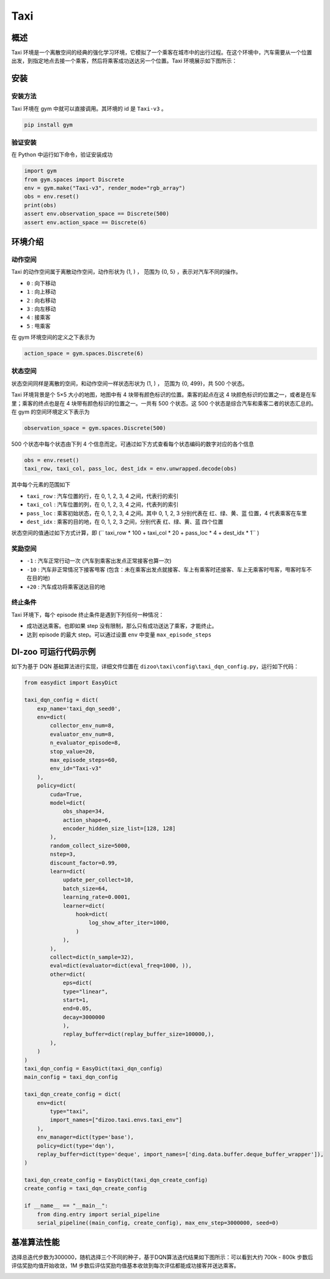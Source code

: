 Taxi
~~~~~~~~~~~~~~

概述
=============

Taxi 环境是一个离散空间的经典的强化学习环境，它模拟了一个乘客在城市中的出行过程。在这个环境中，汽车需要从一个位置出发，到指定地点去接一个乘客，然后将乘客成功送达另一个位置。Taxi
环境展示如下图所示：

.. image:: ./images/taxi.gif
   :align: center
   :scale: 80%

安装
====

安装方法
--------

Taxi 环境在 gym 中就可以直接调用。其环境的 id 是\  ``Taxi-v3`` \。

.. code:: shell

    pip install gym

验证安装
--------

在 Python 中运行如下命令，验证安装成功

.. code:: python

    import gym
    from gym.spaces import Discrete
    env = gym.make("Taxi-v3", render_mode="rgb_array")
    obs = env.reset()
    print(obs)
    assert env.observation_space == Discrete(500)
    assert env.action_space == Discrete(6)

环境介绍
==========

动作空间
----------

Taxi 的动作空间属于离散动作空间，动作形状为 (1, ) ， 范围为 {0, 5} ，表示对汽车不同的操作。

- \ ``0`` \: 向下移动

- \ ``1`` \: 向上移动

- \ ``2`` \: 向右移动

- \ ``3`` \: 向左移动

- \ ``4`` \: 接乘客

- \ ``5`` \: 甩乘客

在 gym 环境空间的定义之下表示为

.. code:: python 

    action_space = gym.spaces.Discrete(6)

状态空间
----------

状态空间同样是离散的空间，和动作空间一样状态形状为 (1, ) ， 范围为 {0, 499}，共 500 个状态。

Taxi 环境背景是个 5×5 大小的地图，地图中有 4 块带有颜色标识的位置。乘客的起点在这 4 块颜色标识的位置之一，或者是在车里；乘客的终点也是在 4 块带有颜色标识的位置之一。一共有 500 个状态。这 500 个状态是综合汽车和乘客二者的状态汇总的。在 gym 的空间环境定义下表示为

.. code:: python

    observation_space = gym.spaces.Discrete(500)

500 个状态中每个状态由下列 4 个信息而定。可通过如下方式查看每个状态编码的数字对应的各个信息

.. code:: python

    obs = env.reset()
    taxi_row, taxi_col, pass_loc, dest_idx = env.unwrapped.decode(obs)

其中每个元素的范围如下

- \ ``taxi_row`` \: 汽车位置的行，在 0, 1, 2, 3, 4 之间，代表行的索引

- \ ``taxi_col`` \: 汽车位置的列，在 0, 1, 2, 3, 4 之间，代表列的索引

- \ ``pass_loc`` \: 乘客初始状态，在 0, 1, 2, 3, 4 之间。其中 0, 1, 2, 3 分别代表在 红、绿、黄、蓝 位置，4 代表乘客在车里

- \ ``dest_idx`` \: 乘客的目的地，在 0, 1, 2, 3 之间，分别代表 红、绿、黄、蓝 四个位置

状态空间的值通过如下方式计算，即 (\ `` taxi_row * 100 + taxi_col * 20 + pass_loc * 4 + dest_idx * 1`` \)

奖励空间
--------------

- \ ``-1`` \: 汽车正常行动一次 (汽车到乘客出发点正常接客也算一次)

- \ ``-10`` \: 汽车非正常情况下接客甩客 (包含：未在乘客出发点就接客、车上有乘客时还接客、车上无乘客时甩客，甩客时车不在目的地)

- \ ``+20`` \: 汽车成功将乘客送达目的地

终止条件
-----------
Taxi 环境下，每个 episode 终止条件是遇到下列任何一种情况：

- 成功送达乘客。也即如果 step 没有限制，那么只有成功送达了乘客，才能终止。
- 达到 episode 的最大 step。可以通过设置 ``env`` 中变量 ``max_episode_steps`` 

DI-zoo 可运行代码示例
=====================

如下为基于 DQN 基础算法进行实现，详细文件位置在 \ ``dizoo\taxi\config\taxi_dqn_config.py``\，运行如下代码：

.. code:: python

    from easydict import EasyDict

    taxi_dqn_config = dict(
        exp_name='taxi_dqn_seed0',
        env=dict(
            collector_env_num=8,
            evaluator_env_num=8,
            n_evaluator_episode=8,   
            stop_value=20,           
            max_episode_steps=60,    
            env_id="Taxi-v3" 
        ),
        policy=dict(
            cuda=True,
            model=dict(
                obs_shape=34,
                action_shape=6,
                encoder_hidden_size_list=[128, 128]
            ),
            random_collect_size=5000,
            nstep=3,
            discount_factor=0.99,
            learn=dict(
                update_per_collect=10,
                batch_size=64,
                learning_rate=0.0001,
                learner=dict(
                    hook=dict(
                        log_show_after_iter=1000,
                    )
                ),
            ),
            collect=dict(n_sample=32),
            eval=dict(evaluator=dict(eval_freq=1000, )), 
            other=dict(
                eps=dict(
                type="linear",
                start=1,
                end=0.05,
                decay=3000000                             
                ),                                     
                replay_buffer=dict(replay_buffer_size=100000,),  
            ),
        )
    )
    taxi_dqn_config = EasyDict(taxi_dqn_config)
    main_config = taxi_dqn_config

    taxi_dqn_create_config = dict(
        env=dict(
            type="taxi",
            import_names=["dizoo.taxi.envs.taxi_env"]
        ),
        env_manager=dict(type='base'),
        policy=dict(type='dqn'),
        replay_buffer=dict(type='deque', import_names=['ding.data.buffer.deque_buffer_wrapper']),
    )

    taxi_dqn_create_config = EasyDict(taxi_dqn_create_config)
    create_config = taxi_dqn_create_config

    if __name__ == "__main__":
        from ding.entry import serial_pipeline
        serial_pipeline((main_config, create_config), max_env_step=3000000, seed=0)

基准算法性能
=================


选择总迭代步数为300000，随机选择三个不同的种子，基于DQN算法迭代结果如下图所示：可以看到大约 700k - 800k 步数后评估奖励均值开始收敛，1M 步数后评估奖励均值基本收敛到每次评估都能成功接客并送达乘客。

.. image:: ./images/taxidqn.png
    :align: center
    :scale: 80%
